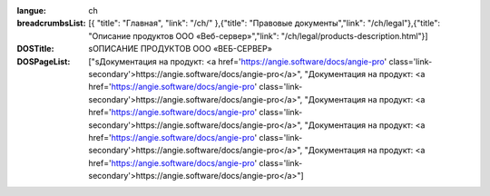:langue: ch
:breadcrumbsList: [{ "title": "Главная", "link": "/ch/" },{"title": "Правовые документы","link": "/ch/legal"},{"title": "Описание продуктов ООО «Веб-сервер»","link": "/ch/legal/products-description.html"}]

:DOSTitle: sОПИСАНИЕ ПРОДУКТОВ ООО «ВЕБ-СЕРВЕР»
:DOSPageList: ["sДокументация на продукт: <a href='https://angie.software/docs/angie-pro' class='link-secondary'>https://angie.software/docs/angie-pro</a>", "Документация на продукт: <a href='https://angie.software/docs/angie-pro' class='link-secondary'>https://angie.software/docs/angie-pro</a>", "Документация на продукт: <a href='https://angie.software/docs/angie-pro' class='link-secondary'>https://angie.software/docs/angie-pro</a>", "Документация на продукт: <a href='https://angie.software/docs/angie-pro' class='link-secondary'>https://angie.software/docs/angie-pro</a>", "Документация на продукт: <a href='https://angie.software/docs/angie-pro' class='link-secondary'>https://angie.software/docs/angie-pro</a>"]

.. If you need to paste some HTML element to array, use ''

.. title:: ANGIE Description-ooo-service
